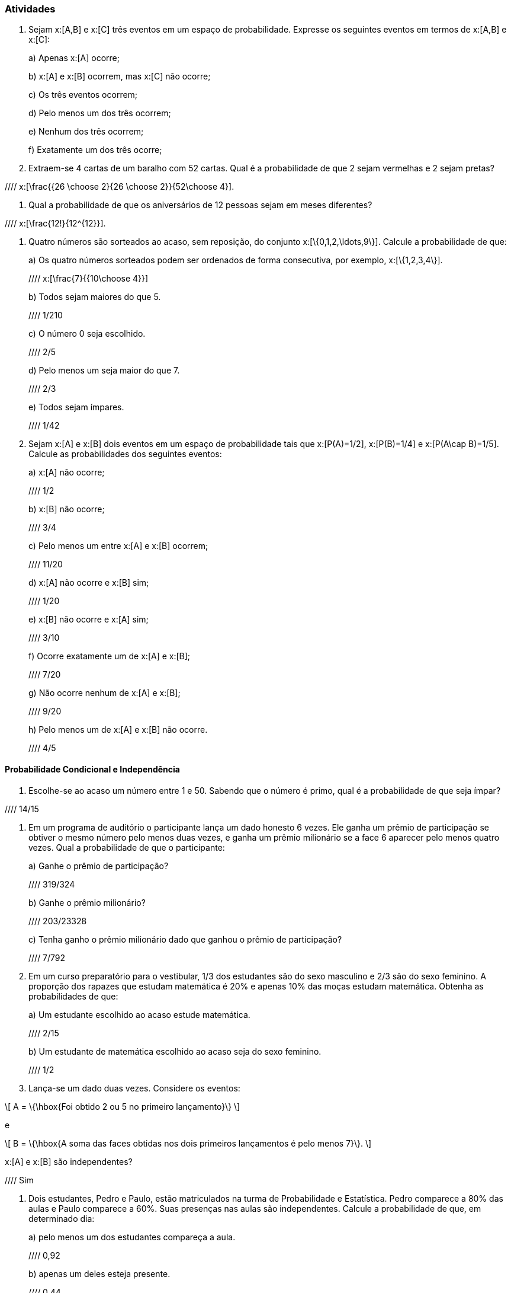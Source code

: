 === Atividades

1. Sejam x:[A,B] e x:[C] três eventos em um espaço de probabilidade. Expresse os seguintes eventos em termos
de x:[A,B] e x:[C]:
+
--
a) Apenas x:[A] ocorre;



b) x:[A] e x:[B] ocorrem, mas x:[C] não ocorre;



c) Os três eventos ocorrem;



d) Pelo menos um dos três ocorrem;



e) Nenhum dos três ocorrem;



f) Exatamente um dos três ocorre;



--

2. Extraem-se 4 cartas de um baralho com 52 cartas. Qual é a probabilidade de que 2 sejam vermelhas e 2 sejam pretas?

//// x:[\frac{{26 \choose 2}{26 \choose 2}}{52\choose 4}].

3. Qual a probabilidade de que os aniversários de 12 pessoas sejam em meses diferentes?

//// x:[\frac{12!}{12^{12}}].

4. Quatro números são sorteados ao acaso, sem reposição, do conjunto x:[\{0,1,2,\ldots,9\}]. Calcule a probabilidade de que:
+
--
a) Os quatro números sorteados podem ser ordenados de forma consecutiva, por exemplo, x:[\{1,2,3,4\}]. 

//// x:[\frac{7}{{10\choose 4}}]

b) Todos sejam maiores do que 5.

//// 1/210 

c) O número 0 seja escolhido.

//// 2/5

d) Pelo menos um seja maior do que 7.

//// 2/3

e) Todos sejam ímpares.

//// 1/42
--

5. Sejam x:[A] e x:[B] dois eventos em um espaço de probabilidade tais que x:[P(A)=1/2],
x:[P(B)=1/4] e x:[P(A\cap B)=1/5]. Calcule as probabilidades dos seguintes eventos:
+
--
a) x:[A] não ocorre;

//// 1/2

b) x:[B] não ocorre;

//// 3/4

c) Pelo menos um entre x:[A] e x:[B] ocorrem;

//// 11/20

d) x:[A] não ocorre e x:[B] sim;

//// 1/20

e) x:[B] não ocorre e x:[A] sim;

//// 3/10

f) Ocorre exatamente um de x:[A] e x:[B];

//// 7/20

g) Não ocorre nenhum de x:[A] e x:[B];

//// 9/20

h) Pelo menos um de x:[A] e x:[B] não ocorre.

//// 4/5

--

==== Probabilidade Condicional e Independência

6. Escolhe-se ao acaso um número entre 1 e 50. Sabendo que o número é primo, qual é a probabilidade de que seja
ímpar?

//// 14/15

7. Em um programa de auditório o participante lança um dado honesto 6 vezes. Ele ganha um prêmio de participação
se obtiver o mesmo número pelo menos duas vezes, e ganha um prêmio milionário se a face 6 aparecer pelo menos
quatro vezes. Qual a probabilidade de que o participante:
+
--
a) Ganhe o prêmio de participação?

//// 319/324

b) Ganhe o prêmio milionário?

//// 203/23328

c) Tenha ganho o prêmio milionário dado que ganhou o prêmio de participação?

//// 7/792

--

8. Em um curso preparatório para o vestibular, 1/3 dos estudantes são do sexo masculino e 2/3 são do sexo feminino.
A proporção dos rapazes que estudam matemática é 20% e apenas 10% das moças estudam matemática. Obtenha as probabilidades
de que:
+
--
a) Um estudante escolhido ao acaso estude matemática.

//// 2/15

b) Um estudante de matemática escolhido ao acaso seja do sexo feminino.

//// 1/2

--


9. Lança-se um dado duas vezes. Considere os eventos: 
[latexmath]
++++
\[
A = \{\hbox{Foi obtido 2 ou 5 no primeiro lançamento}\}
\]
++++
e
[latexmath]
++++
\[
B = \{\hbox{A soma das faces obtidas nos dois primeiros lançamentos é pelo menos 7}\}.
\]
++++
x:[A] e x:[B] são independentes?

//// Sim


10. Dois estudantes, Pedro e Paulo, estão matriculados na turma de Probabilidade e Estatística. Pedro comparece
a 80% das aulas e Paulo comparece a 60%. Suas presenças nas aulas são independentes. Calcule a probabilidade de
que, em determinado dia:
+
--
a) pelo menos um dos estudantes compareça a aula.

//// 0,92

b) apenas um deles esteja presente.

//// 0,44

--














